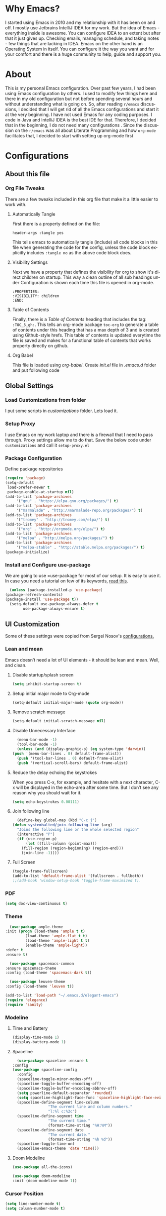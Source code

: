 
#+AUTHOR: systemhalted
#+Language: en
#+PROPERTY: header-args :tangle yes

* sytemhalted's Emacs :noexport:
  :PROPERTIES:
  :VISIBILITY: children
  :END:
  
* Table of Contents    :TOC_5_gh: :noexport:
  - [[#why-emacs][Why Emacs?]]
  - [[#about][About]]
  - [[#configurations][Configurations]]
    - [[#about-this-file][About this file]]
      - [[#org-file-tweaks][Org File Tweaks]]
	- [[#automatically-tangle][Automatically Tangle]]
	- [[#visibility-settings][Visibility Settings]]
	- [[#table-of-contents][Table of Contents]]
    - [[#global-settings][Global Settings]]
      - [[#setup-proxy][Setup Proxy]]
      - [[#garbage-collection][Garbage Collection]]
      - [[#package-configuration][Package Configuration]]
      - [[#install-and-configure-use-package][Install and Configure use-package]]
    - [[#ui-customization][UI Customization]]
      - [[#lean-and-mean][Lean and mean]]
	- [[#disable-startupsplash-screen][Disable startup/splash screen]]
	- [[#setup-initial-major-mode-to-org-mode][Setup initial major mode to Org-mode]]
	- [[#remove-scratch-message][Remove scratch message]]
	- [[#disable-unnecessary-interface][Disable Unnecessary Interface]]
	- [[#reduce-the-delay-echoing-the-keystrokes][Reduce the delay echoing the keystrokes]]
	- [[#join-following-line][Join following line]]
	- [[#full-screen][Full Screen]]
      - [[#pdf][PDF]]
      - [[#theme][Theme]]
      - [[#modeline-time-and-battery][Modeline Time and Battery]]
      - [[#spaceline][Spaceline]]
      - [[#cursor-position][Cursor Position]]
    - [[#text-manipulation][Text Manipulation]]
      - [[#move-text][Move text]]
      - [[#duplicate-the-current-line][Duplicate the current line]]
      - [[#string-manipulations][String manipulations]]
    - [[#shortcuts-longcuts-miscellaneous-configs][Shortcuts, Longcuts, Miscellaneous Configs]]
      - [[#clipboard-copy-from-terminal-emacs-to-the-x-clipboard][Clipboard. Copy from terminal emacs to the X clipboard.]]
      - [[#simplify-yesno-prompts][Simplify Yes/No Prompts]]
      - [[#but-make-it-hard-to-accidentally-exit][But make it hard to accidentally exit]]
      - [[#make-finding-file-easy][Make finding file easy]]
      - [[#utf-8-coding-system][UTF-8 Coding System]]
      - [[#shut-up-the-bell][Shut up the bell]]
      - [[#disabled-commands][Disabled Commands]]
      - [[#always-kill-the-buffer][Always kill the buffer]]
      - [[#visit-systemhaltedorg][Visit systemhalted.org]]
      - [[#reload-config][Reload Config]]
      - [[#electric][Electric]]
      - [[#show--parens][Show  Parens]]
    - [[#packages][Packages]]
      - [[#which-key][Which Key?]]
      - [[#helm][Helm]]
      - [[#smex][SMEX]]
      - [[#ibuffer][iBuffer]]
      - [[#ivy][Ivy]]
      - [[#magit][Magit]]
      - [[#projectile][Projectile]]
      - [[#org][Org]]
      - [[#org-bullets][Org Bullets]]
      - [[#toc-org][Toc-org]]
      - [[#org-sidebar][Org-sidebar]]
      - [[#nov-mode][Nov Mode]]
      - [[#define-word][define-word]]
      - [[#treemacs][Treemacs]]
      - [[#idle-highlight][IDLE-HIGHLIGHT]]
    - [[#communication][Communication]]
      - [[#slack][Slack]]
    - [[#custom-functions][Custom Functions]]
      - [[#speedtest][SpeedTest]]
      - [[#programming][Programming]]
	- [[#yasnippet][yasnippet]]
	- [[#flycheck][flycheck]]
	- [[#company-mode][company mode]]
	- [[#languages][Languages]]
	  - [[#cc][C/C++]]
	  - [[#haskell][Haskell]]
	  - [[#easy-to-add-emacs-lisp-template][Easy-to-add emacs-lisp template]]
      - [[#post-initialization][Post Initialization]]
	- [[#garbage-collection-1][Garbage Collection]]

* Why Emacs?

  I started using Emacs in 2010 and my relationship with it has been on and off. I mostly use Jetbrains IntelliJ IDEA
  for my work. But the idea of Emacs - everything inside is awesome. You can configure IDEA to an extent but after that
  it just gives up. Checking emails, managing schedule, and taking notes - few things that are lacking in IDEA. Emacs
  on the other hand is an Operating System in itself. You can configure it the way you want and for your comfort and
  there is a huge community to help, guide and support you.

* About
  This is my personal Emacs configuration. Over past few years, I had been using Emacs configuration by others.
  I used to modify few things here and there in my old configuration but not before spending several hours and without
  understanding what is going on. So, after reading =r/emacs= discussions, I decided that I will get rid of all the Emacs
  configurations and start it at the very beginning. I have not used Emacs for any coding purposes. I code in Java and
  IntelliJ IDEA is the best IDE for that. Therefore, I decided that in the beginning, I do not need many configurations
  . Since the discussion on the =r/emacs= was all about Literate Programming and how =org-mode= facilitates that, I
  decided to start with setting up org-mode first
* Configurations
** About this file 
*** Org File Tweaks
    There are a few tweaks included in this org file that make it a little easier to
    work with.

**** Automatically Tangle
     First there is a property defined on the file:

     #+BEGIN_SRC :tangle no
 header-args :tangle yes
     #+END_SRC

     This tells emacs to automatically tangle (include) all code blocks in this file when
     generating the code for the config, unless the code block explicitly includes
     =:tangle no= as the above code block does.

**** Visibility Settings
     Next we have a property that defines the visibility for org to show it's direct children on startup. This way a clean outline of all
     sub headings under Configuration is shown each time this file is opened in org-mode.

     #+BEGIN_SRC :tangle no
:PROPERTIES:
:VISIBILITY: children
:END:
     #+END_SRC

**** Table of Contents
     Finally, there is a [[Table of Contents][Table of Contents]] heading that includes the tag: =:TOC_5_gh:=. This
     tells an org-mode package =toc-org= to generate a table of contents under this heading
     that has a max depth of 3 and is created using Github-style hrefs. This table of contents
     is updated everytime the file is saved and makes for a functional table of contents that
     works property directly on github.

**** Org Babel

     This file is loaded using /org-babel/. Create /init.el/ file in /.emacs.d/ folder and put following code
 
     #+INCLUDE: "~/.emacs.d/init.el" src emacs-lisp :range-begin "OrgBabel" :range-end "-OrgBabel" :lines "10-11"



** Global Settings
*** Load Customizations from folder

    I put some scripts in /customizations/ folder. Lets load it. 

    #+INCLUDE: "~/.emacs.d/init.el" src emacs-lisp :range-begin "Customizations" :range-end "-Customizations" :lines "4-5"

*** Setup Proxy
    I use Emacs on my work laptop and there is a firewall that I need to pass through. Proxy settings allow me to do that. Save the below code under =customizations= and call it =setup-proxy.el=
    #+INCLUDE: "~/.emacs.d/customizations/setup-proxy-template.el" src emacs-lisp :range-begin "HttpProxy" :range-end "-HttpProxy" :lines "2-13"

*** Package Configuration

    Define package repositories

    #+BEGIN_SRC emacs-lisp
      (require 'package)
      (setq-default
       load-prefer-newer t
       package-enable-at-startup nil)
      (add-to-list 'package-archives
		   '("gnu" . "https://elpa.gnu.org/packages/") t)
      (add-to-list 'package-archives
		   '("marmalade" . "http://marmalade-repo.org/packages/") t)
      (add-to-list 'package-archives
		   '("tromey" . "http://tromey.com/elpa/") t)
      (add-to-list 'package-archives
		   '("org" . "http://orgmode.org/elpa/") t)
      (add-to-list 'package-archives
		   '("melpa" . "http://melpa.org/packages/") t)
      (add-to-list 'package-archives
		   '("melpa-stable" . "http://stable.melpa.org/packages/") t)
      (package-initialize)
    #+END_SRC

*** Install and Configure use-package

    We are going to use =use-package for most of our setup. It is easy to use it. In case you need a tutorial on few of its keywords, [[https://jwiegley.github.io/use-package/keywords/#preface-init-config][read this]].

    #+BEGIN_SRC emacs-lisp
      (unless (package-installed-p 'use-package)
	(package-refresh-contents)
	(package-install 'use-package t))
      (setq-default use-package-always-defer t
		    use-package-always-ensure t)
    #+END_SRC

** UI Customization

   Some of these settings were copied from Sergei Nosov's [[https://github.com/snosov1/dot-emacs#ui-customization][configurations.]]

*** Lean and mean
    Emacs doesn’t need a lot of UI elements - it should be lean and mean. Well, and clean. 
**** Disable startup/splash screen
     #+BEGIN_SRC emacs-lisp :tangle yes
       (setq inhibit-startup-screen t)
     #+END_SRC

**** Setup initial major mode to Org-mode
     #+BEGIN_SRC emacs-lisp :tangle no
       (setq-default initial-major-mode (quote org-mode))
     #+END_SRC

**** Remove scratch message 
     #+BEGIN_SRC emacs-lisp :tangle yes
       (setq-default initial-scratch-message nil)
     #+END_SRC

**** Disable Unnecessary Interface
     #+BEGIN_SRC emacs-lisp :tangle yes
       (menu-bar-mode -1)
       (tool-bar-mode -1)
       (unless (and (display-graphic-p) (eq system-type 'darwin))
	 (push '(menu-bar-lines . 0) default-frame-alist))
       (push '(tool-bar-lines . 0) default-frame-alist)
       (push '(vertical-scroll-bars) default-frame-alist)
     #+END_SRC
**** Reduce the delay echoing the keystrokes
     When you press C-x, for example, and hesitate with a next character, C-x will be displayed in the echo-area after some time. But I don’t see any reason why you should wait for it.
     #+BEGIN_SRC emacs-lisp :tangle yes
       (setq echo-keystrokes 0.00111)
     #+END_SRC
**** Join following line

     #+BEGIN_SRC emacs-lisp :tangle yes
       (define-key global-map (kbd "C-c j")
	 (defun systemhalted/join-following-line (arg)
	   "Joins the following line or the whole selected region"
	   (interactive "P")
	   (if (use-region-p)
	       (let ((fill-column (point-max)))
		 (fill-region (region-beginning) (region-end)))
	     (join-line -1))))
     #+END_SRC

**** Full Screen
     #+BEGIN_SRC emacs-lisp :tangle yes
       (toggle-frame-fullscreen)
       (add-to-list 'default-frame-alist '(fullscreen . fullboth))
       ;;(add-hook 'window-setup-hook 'toggle-frame-maximized t).
     #+END_SRC

*** PDF
    #+BEGIN_SRC emacs-lisp :tangle yes
      (setq doc-view-continuous t)
    #+END_SRC
*** Theme

    #+BEGIN_SRC emacs-lisp :tangle no
      (use-package ample-theme 
	:init (progn (load-theme 'ample t t)
		     (load-theme 'ample-flat t t)
		     (load-theme 'ample-light t t)
		     (enable-theme 'ample-light))
	:defer t
	:ensure t)
    #+END_SRC

    #+BEGIN_SRC emacs-lisp :tangle :tangle no
      (use-package spacemacs-common
	:ensure spacemacs-theme
	:config (load-theme 'spacemacs-dark t))
    #+END_SRC

    #+BEGIN_SRC emacs-lisp :tangle no
      (use-package leuven-theme
	:config (load-theme 'leuven t))
    #+END_SRC

    #+BEGIN_SRC emacs-lisp :tangle no
      (add-to-list 'load-path "~/.emacs.d/elegant-emacs")
      (require 'elegance)
      (require 'sanity)
    #+END_SRC

*** Modeline 
**** Time and Battery
     #+BEGIN_SRC emacs-lisp :tangle no
      (display-time-mode 1)
      (display-battery-mode 1)
     #+END_SRC

**** Spaceline
     #+BEGIN_SRC emacs-lisp :tangle no
      (use-package spaceline :ensure t
	:config
	(use-package spaceline-config
	  :config
	  (spaceline-toggle-minor-modes-off)
	  (spaceline-toggle-buffer-encoding-off)
	  (spaceline-toggle-buffer-encoding-abbrev-off)
	  (setq powerline-default-separator 'rounded)
	  (setq spaceline-highlight-face-func 'spaceline-highlight-face-evil-state)
	  (spaceline-define-segment line-column
				    "The current line and column numbers."
				    "l:%l c:%2c")
	  (spaceline-define-segment time
				    "The current time."
				    (format-time-string "%H:%M"))
	  (spaceline-define-segment date
				    "The current date."
				    (format-time-string "%h %d"))
	  (spaceline-toggle-time-on)
	  (spaceline-emacs-theme 'date 'time)))

     #+END_SRC
  
**** Doom Modeline
     #+begin_src emacs-lisp :tangle yes
     (use-package all-the-icons)     
     
     (use-package doom-modeline
     :init (doom-modeline-mode 1))

     #+end_src
*** Cursor Position
    #+BEGIN_SRC emacs-lisp :tangle yes
      (setq line-number-mode t)
      (setq column-number-mode t)
    #+END_SRC
** Text Manipulation
*** Move text
    Most of the time, I need to move a the text up an down a bit. There is a /transpose-line/ command that maps to /C-x C-t/, which is cumbersome and most of the time it messes-up with my flow. So, here we will map it to /M-n/ and /M-p/ following the convention of movement keys. 
    Note: If you need to move the text to some pretty distant place, then, of course, it’s easier to kill and yank it.

    #+BEGIN_SRC emacs-lisp :tangle yes
      (eval-after-load "move-text-autoloads"
	'(progn
	   (if (require 'move-text nil t)
	       (progn
		 (define-key global-map (kbd "M-n") 'move-text-down)
		 (define-key global-map (kbd "M-p") 'move-text-up))
	     (message "WARNING: move-text not found"))))
    #+END_SRC

*** Duplicate the current line
    Equivalent of Ctrl+d (Command+d on Mac) in IntelliJ IDEA
    Source: https://www.emacswiki.org/emacs/CopyingWholeLines#toc12

    #+BEGIN_SRC emacs-lisp :tangle yes
      (define-key global-map (kbd "C-c k")
	(defun systemhalted/duplicate-line-or-region (&optional n)
	  "Duplicate current line, or region if active.
	  With argument N, make N copies.
	  With negative N, comment out original line and use the absolute value."
	  (interactive "*p")
	  (let ((use-region (use-region-p)))
	    (save-excursion
	      (let ((text (if use-region        ;Get region if active, otherwise line
			      (buffer-substring (region-beginning) (region-end))
			    (prog1 (thing-at-point 'line)
			      (end-of-line)
			      (if (< 0 (forward-line 1)) ;Go to beginning of next line, or make a new one
				  (newline))))))
		(dotimes (i (abs (or n 1)))     ;Insert N times, or once if not specified
		  (insert text))))
	    (if use-region nil                  ;Only if we're working with a line (not a region)
	      (let ((pos (- (point) (line-beginning-position)))) ;Save column
		(if (> 0 n)                             ;Comment out original with negative arg
		    (comment-region (line-beginning-position) (line-end-position)))
		(forward-line 1)
		(forward-char pos))))))
    #+END_SRC

*** String manipulations
    Emacs 24.4 came with a subr-x library with routines for string manipulations, like string-trim, string-join and etc. It’s better to always have these at hand.

    #+BEGIN_SRC emacs-lisp :tangle yes
      (require 'subr-x nil t)
    #+END_SRC

** Shortcuts, Longcuts, Miscellaneous Configs
*** Clipboard. Copy from terminal emacs to the X clipboard.
    #+BEGIN_SRC emacs-lisp :tangle yes
      (use-package xclip
	:ensure t
	:config
	(xclip-mode 1))

    #+END_SRC
*** Simplify Yes/No Prompts
    #+BEGIN_SRC emacs-lisp :tangle yes
      (fset 'yes-or-no-p 'y-or-n-p)
    #+END_SRC

*** But make it hard to accidentally exit
    #+BEGIN_SRC emacs-lisp :tangle yes
      (setq-default confirm-kill-emacs (quote y-or-n-p))
    #+END_SRC

*** Make finding file easy
    #+BEGIN_SRC emacs-lisp :tangle no
      (global-set-key (kbd "C-x f")    'find-file)
    #+END_SRC

*** UTF-8 Coding System
    Use UTF-8 as much as possible
    #+BEGIN_SRC emacs-lisp :tangle yes
      (set-language-environment 'utf-8)                                                           
      (setq locale-coding-system 'utf-8)                                                          

      ;; set the default encoding system                                                          
      (prefer-coding-system 'utf-8)                                                               
      (setq default-file-name-coding-system 'utf-8)                                               
      (set-default-coding-systems 'utf-8)                                                         
      (set-terminal-coding-system 'utf-8)                                                         
      (set-keyboard-coding-system 'utf-8)                                                         

      ;; Treat clipboard input as UTF-8 string first; compound text next, etc.                    
      (setq x-select-request-type '(UTF8_STRING COMPOUND_TEXT TEXT STRING)) 
    #+END_SRC
*** Shut up the bell
    #+BEGIN_SRC emacs-lisp :tangle yes
      (setq ring-bell-function 'ignore) 
    #+END_SRC

*** Disabled Commands
    Change nil to t to disable the command. 
    Note: currently not using it. But this is the way to do it
    #+BEGIN_SRC emacs-lisp :tangle no
      (put 'upcase-region 'disabled nil) 
    #+END_SRC

*** Always kill the buffer 
    #+BEGIN_SRC emacs-lisp :tangle yes
      (defun kill-current-buffer ()
	"Kills the current buffer."
	(interactive)
	(kill-buffer (current-buffer)))
      (global-set-key (kbd "C-x k") 'kill-current-buffer)
    #+END_SRC
*** Visit systemhalted.org
    #+BEGIN_SRC emacs-lisp :tangle yes
      (defun config-visit ()
	(interactive)
	(find-file "~/.emacs.d/systemhalted.org"))
      (global-set-key (kbd "C-c e") 'config-visit)
    #+END_SRC
*** Reload Config
    #+BEGIN_SRC emacs-lisp :tangle yes
      (defun config-reload ()
	"Reloads ~/.emacs.d/systemhalted.org at runtime"
	(interactive)
	(org-babel-load-file (expand-file-name "~/.emacs.d/systemhalted.org")))
      (global-set-key (kbd "C-c r") 'config-reload)
    #+END_SRC

*** Electric

    #+BEGIN_SRC emacs-lisp :tangle yes
      (setq electric-pair-pairs '(
				  (?\{ . ?\})
				  (?\( . ?\))
				  (?\[ . ?\])
				  (?\" . ?\")
				  ))

      (electric-pair-mode t)
    #+END_SRC
*** Show  Parens

#+BEGIN_SRC emacs-lisp :tangle yes
  (show-paren-mode 1)
#+END_SRC

*** Exile the backup files

    Backup files are insanely irritating if you expect clean ls output and don't want to filter out irrelevant junk. The right thing is to exile them to a dedicated directory:

    Reference: Somehwhere on Reddit (find the post and link here)
    
    #+begin_src emacs-lisp :tangle yes
       (setq backup-by-copying t
	     backup-directory-alist `(("." . ,(concat user-emacs-directory "backups")))
	     tramp-backup-directory-alist backup-directory-alist
	     delete-old-versions t
	     kept-new-versions 3
	     kept-old-versions 2
	     version-control t
	     vc-cvs-stay-local nil)
    #+end_src


** Packages
*** Which Key?
    #+BEGIN_SRC emacs-lisp :tangle yes
      (use-package which-key				   
	:init						   
	(which-key-mode)					   
	:config						   
	(which-key-setup-side-window-bottom)		   
	(setq which-key-sort-order 'which-key-key-order-alpha 
	      which-key-side-window-max-width 0.33		   
	      which-key-idle-delay 0.05)			   
	:diminish which-key-mode)				  
    #+END_SRC

*** Helm

    #+BEGIN_SRC emacs-lisp :tangle yes
      (use-package helm 
	:ensure t
	:bind
	("C-x C-f" . 'helm-find-files)
	("C-x C-b" . 'helm-buffers-list)
	("M-x" . 'helm-M-x)
	:config
	(defun systemhalted/helm-hide-minibuffer ()
	  (when (with-helm-buffer helm-echo-input-in-header-line)
	    (let ((ov (make-overlay (point-min) (point-max) nil nil t)))
	      (overlay-put ov 'window (selected-window))
	      (overlay-put ov 'face
			   (let ((bg-color (face-background 'default nil)))
			     `(:background ,bg-color :foreground ,bg-color)))
	      (setq-local cursor-type nil))))
	(add-hook 'helm-minibuffer-set-up-hook 'systemhalted/helm-hide-minibuffer)
	(setq helm-autoresize-max-height 0
	      helm-autoresize-min-height 40
	      helm-M-x-fuzzy-match t
	      helm-buffers-fuzzy-matching t
	      helm-recentf-fuzzy-match t
	      helm-semantic-fuzzy-match t
	      helm-imenu-fuzzy-match t
	      helm-split-window-in-side-p nil
	      helm-move-to-line-cycle-in-source nil
	      helm-ff-search-library-in-sexp t
	      helm-scroll-amount 8 
	      helm-echo-input-in-header-line t)
	:init
	(helm-mode 1))

      (require 'helm-config)    
      (helm-autoresize-mode 1)
      (define-key helm-find-files-map (kbd "C-b") 'helm-find-files-up-one-level)
      (define-key helm-find-files-map (kbd "C-f") 'helm-execute-persistent-action)

    #+END_SRC
*** SMEX
    #+BEGIN_SRC emacs-lisp :tangle yes
      (use-package smex
	:ensure t
	:init (smex-initialize)
	:bind 
	("M-x" . smex))
    #+END_SRC

*** iBuffer
    Before iPhone, there was iBuffer

    #+BEGIN_SRC emacs-lisp :tangle yes
      (global-set-key (kbd "C-x b") 'ibuffer)
      (setq ibuffer-expert t)
    #+END_SRC 

*** Ivy

    #+BEGIN_SRC emacs-lisp :tangle yes
      (use-package ivy
	:demand t)
    #+END_SRC

*** Magit
    The magical git client. Let's load magit only when one of the several entry pont
    functions we invoke regularly outside of magit is called.

    #+BEGIN_SRC emacs-lisp :tangle yes

      (use-package magit
	:commands (magit-status magit-blame magit-log-buffer-file magit-log-all))

    #+END_SRC

*** Projectile
    Projectile is a quick and easy project management package that "just works". We're
    going to install it and make sure it's loaded immediately.

    #+BEGIN_SRC emacs-lisp :tangle yes
      (use-package projectile
	:ensure t
	:bind-keymap
	("C-c p" . projectile-command-map)
	:config
	(projectile-mode +1))
    #+END_SRC

*** Org

**** Org Agenda and Todo setup
     Let's include a newer version of org-mode than the one that is built in. We're going
     to manually remove the org directories from the load path, to ensure the version we
     want is prioritized instead.

     #+BEGIN_SRC emacs-lisp :tangle yes
       (use-package org
	 :ensure org-plus-contrib
	 :pin org
	 :defer t
	 :config (setq org-log-done 'time
		       org-log-done 'note
		       org-agenda-files (list "~/org/inbox.org"
					      "~/org/gtd.org" 
					      "~/org/tickler.org"
					      "~/org/references.org")
		       org-capture-templates '(("t" "Todo [inbox]" entry
						(file+headline "~/org/inbox.org" "Tasks")
						"* TODO %i%?")
					       ("T" "Tickler" entry
						(file+headline "~/org/tickler.org" "Tickler")
						"* %i%? \n %U"))
		       org-todo-keywords '((sequence "TODO(t)" "Started(s)" "WAITING(w)" "|" "DONE(d)" "CANCELLED(c)" "HOLD(h)")))
	 :init
	 (define-key global-map (kbd "C-c l") 'org-store-link)
	 (define-key global-map (kbd "C-c a") 'org-agenda)
	 (define-key global-map (kbd "C-c c") 'org-capture)
	 )

       (setq org-refile-targets '((org-agenda-files :maxlevel . 4)
				  ("~/org/someday.org" :maxlevel . 1)
				  ("~/org/archive.org" :maxlevel . 4)
				  ))

     #+END_SRC 

**** Code editing in same window
     #+begin_src emacs-lisp :tangle yes
       (setq org-src-window-setup 'current-window)
     #+end_src
**** Org Bullets
     Makes it all look a bit nicer, I hate looking at asterisks.
     #+BEGIN_SRC emacs-lisp :tangle yes
       (use-package org-bullets
	 :hook
	 (( org-mode ) . org-bullets-mode))
     #+END_SRC

**** Org Tempo
     #+begin_src emacs-lisp :tangle yes
       (require 'org-tempo)
     #+end_src
**** Toc-org
     Let's install and load the =toc-org= package after org mode is loaded. This is the
     package that automatically generates an up to date table of contents for us.

     #+BEGIN_SRC emacs-lisp :tangle yes
       (use-package toc-org
	 :after org
	 :init (add-hook 'org-mode-hook #'toc-org-enable))
     #+END_SRC

**** Org-sidebar
     When I write, I need a map of the document or the table of content on the side. Org-sidebar helps with that:

     #+BEGIN_SRC emacs-lisp :tangle yes
       (use-package org-sidebar
	 :custom (org-sidebar-tree-side 'left))
     #+END_SRC

**** Git Auto commit for Org files
     #+begin_src emacs-lisp :tangle yes
       (use-package git-auto-commit-mode)
     #+end_src

**** HTMLIZE
     Org-mode supports HTML export natively but syntax highlighting is added through htmlize.el.  
     #+begin_src emacs-lisp :tangle yes
       (use-package htmlize
	 :config
	 (setq org-src-fontify-natively t))
     #+end_src


*** Nov Mode 
    I prefer reading EPUB books on Emacs. Nov Mode allows me do that

    #+BEGIN_SRC emacs-lisp :tangle yes
      (use-package nov 
	:demand t)

      (add-to-list 'auto-mode-alist '("\\.epub\\'" . nov-mode))

      ;; set unzip
      (setq nov-unzip-program "/usr/bin/unzip") ;;nov needs to know the location of unzip package
    #+END_SRC

*** define-word
    Word and their meanings and what better way to have this information at point. 

    #+BEGIN_SRC emacs-lisp :tangle yes
      (use-package define-word
	:defer t
	:ensure t
	:init (global-set-key (kbd "C-c d") 'define-word-at-point)
	(global-set-key (kbd "C-c D") 'define-word))

    #+END_SRC

*** Treemacs
    #+BEGIN_SRC emacs-lisp :tangle yes
      (use-package treemacs 
	:init
	(add-hook 'treemacs-mode-hook
		  (lambda () (treemacs-resize-icons 15))))

    #+END_SRC

*** IDLE-HIGHLIGHT

    #+BEGIN_SRC emacs-lisp :tangle yes
      (use-package idle-highlight)
    #+END_SRC

*** Font-lock
    #+BEGIN_SRC emacs-lisp :tangle yes
      (require 'font-lock)
    #+END_SRC

** Communication :noexport:
**** Slack 
     #+BEGIN_SRC emacs-lisp :tangle no 
       ;; I'm using use-package and el-get and evil

       ;;(el-get-bundle slack)
       (use-package slack
	 :commands (slack-start)
	 :init
	 (setq slack-buffer-emojify t) ;; if you want to enable emoji, default nil
	 (setq slack-prefer-current-team t)
	 :config
	 (slack-register-team
	  :name "fstech-capitalone"
	  :default t
	  :token "xoxs-194540594981-203789560839-899883966227-30b02158c08144b0e8cae054f5ead44dad396847782b51fbd7b623e63bb6c59e"
	  :subscribed-channels '(clo_microservices)
	  :full-and-display-names t)

	 ;; (slack-register-team
	 ;;  :name "test"
	 ;;  :token "xoxs-yyyyyyyyyy-zzzzzzzzzzz-hhhhhhhhhhh-llllllllll"
	 ;;  :subscribed-channels '(hoge fuga))
	 )

       (use-package alert
	 :commands (alert)
	 :init
	 (setq alert-default-style 'notifier))
     #+END_SRC


** Custom Functions
**** SpeedTest
     #+BEGIN_SRC emacs-lisp :tangle yes
       (load "setup-speedtest.el")
     #+END_SRC


** Programming
*** yasnippet
    #+BEGIN_SRC emacs-lisp  :tangle yes
      (use-package yasnippet
	:ensure t
	:config
	(use-package yasnippet-snippets
	  :ensure t)
	(yas-reload-all))
    #+END_SRC

*** flycheck
    #+BEGIN_SRC emacs-lisp :tangle yes
      (use-package flycheck
	:ensure t)
    #+END_SRC

*** company mode
    I set the delay for company mode to kick in to half a second, I also make sure that
    it starts doing its magic after typing in only 2 characters.

    #+BEGIN_SRC emacs-lisp :tangle yes
      (use-package company
	:ensure t
	:config
	(setq company-idle-delay 0)
	(setq company-minimum-prefix-length 3))

      (with-eval-after-load 'company
	(define-key company-active-map (kbd "M-n") nil)
	(define-key company-active-map (kbd "M-p") nil)
	(define-key company-active-map (kbd "C-n") #'company-select-next)
	(define-key company-active-map (kbd "C-p") #'company-select-previous)
	(define-key company-active-map (kbd "SPC") #'company-abort))
    #+END_SRC

*** Languages
**** C/C++
     #+BEGIN_SRC emacs-lisp :tangle yes
       (add-hook 'c++-mode-hook 'yas-minor-mode)
       (add-hook 'c-mode-hook 'yas-minor-mode)

       (use-package flycheck-clang-analyzer
	 :ensure t
	 :config
	 (with-eval-after-load 'flycheck
	   (require 'flycheck-clang-analyzer)
	   (flycheck-clang-analyzer-setup)))

       (with-eval-after-load 'company
	 (add-hook 'c++-mode-hook 'company-mode)
	 (add-hook 'c-mode-hook 'company-mode))

       (use-package company-c-headers
	 :ensure t)

       (use-package company-irony
	 :ensure t
	 :config
	 (setq company-backends '((company-c-headers
				   company-dabbrev-code
				   company-irony))))

       (use-package irony
	 :ensure t
	 :config
	 (add-hook 'c++-mode-hook 'irony-mode)
	 (add-hook 'c-mode-hook 'irony-mode)
	 (add-hook 'irony-mode-hook 'irony-cdb-autosetup-compile-options))
     #+END_SRC

**** Haskell

     #+BEGIN_SRC emacs-lisp :tangle no
       (use-package haskell-mode
	 :defer t
	 :init
	 (progn
	   (add-hook 'haskell-mode-hook #'haskell-indentation-mode)
	   (add-hook 'haskell-mode-hook #'turn-on-haskell-doc-mode)
	   (add-hook 'haskell-mode-hook #'subword-mode))
	 :config
	 (progn
	   (let ((my-cabal-path (expand-file-name "~/.cabal/bin")))
	     (setenv "PATH" (concat my-cabal-path ":" (getenv "PATH")))
	     (add-to-list 'exec-path my-cabal-path))
	   (custom-set-variables '(haskell-tags-on-save t))

	   (custom-set-variables
	    '(haskell-process-suggest-remove-import-lines t)
	    '(haskell-process-auto-import-loaded-modules t)
	    '(haskell-process-log t))
	   (define-key haskell-mode-map (kbd "C-c C-l")
	     'haskell-process-load-or-reload)
	   (define-key haskell-mode-map (kbd "C-c C-z")


	     (eval-after-load 'haskell-cabal
	       '(progn
		  (define-key haskell-cabal-mode-map (kbd "C-c C-z")
		    'haskell-interactive-switch)
		  (define-key haskell-cabal-mode-map (kbd "C-c C-k")
		    'haskell-interactive-mode-clear)
		  (define-key haskell-cabal-mode-map (kbd "C-c C-c")
		    'haskell-process-cabal-build)
		  (define-key haskell-cabal-mode-map (kbd "C-c c")
		    'haskell-process-cabal)))

	     (custom-set-variables '(haskell-process-type 'cabal-repl))

	     (autoload 'ghc-init "ghc" nil t)
	     (autoload 'ghc-debug "ghc" nil t)
	     (add-hook 'haskell-mode-hook (lambda () (ghc-init)))))
     #+END_SRC

**** Common Lisp/Slime

     Slime stands for Superior Lisp Interaction Mode for Emacs. For a quick intro, [[http://gigamonkeys.com/book/lather-rinse-repeat-a-tour-of-the-repl.html][read this]].
     #+BEGIN_SRC emacs-lisp
	(use-package slime
	  :ensure t
	  :config
	  (setq inferior-lisp-program "/usr/local/bin/sbcl"))

	(slime-setup '(slime-fancy))
     #+END_SRC

**** Easy-to-add emacs-lisp template
     Hitting tab after an "<el" in an org-mode file will create a template for elisp insertion.
     #+BEGIN_SRC emacs-lisp :tangle no
       (add-to-list 'org-structure-template-alist
		    '("le" .  "#+BEGIN_SRC emacs-lisp\n \n#+END_SRC"))
     #+END_SRC

** Post Initialization
**** Garbage Collection
     Let's lower our GC thresholds back down to a sane level.

     #+BEGIN_SRC emacs-lisp :tangle yes
       (setq gc-cons-threshold 16777216
	     gc-cons-percentage 0.1)
     #+END_SRC


